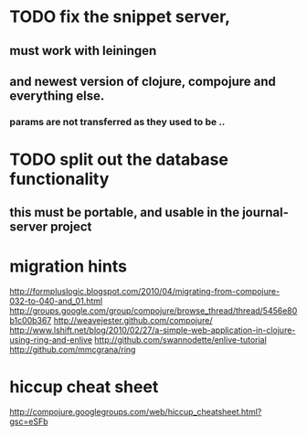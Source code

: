* TODO fix the snippet server, 
** must work with leiningen
** and newest version of clojure, compojure and everything else.
*** params are not transferred as they used to be .. 
* TODO split out the database functionality
** this must be portable, and usable in the journal-server project
* migration hints
http://formpluslogic.blogspot.com/2010/04/migrating-from-compojure-032-to-040-and_01.html
http://groups.google.com/group/compojure/browse_thread/thread/5456e80b1c00b367
http://weavejester.github.com/compojure/
http://www.lshift.net/blog/2010/02/27/a-simple-web-application-in-clojure-using-ring-and-enlive
http://github.com/swannodette/enlive-tutorial
http://github.com/mmcgrana/ring
* hiccup cheat sheet
http://compojure.googlegroups.com/web/hiccup_cheatsheet.html?gsc=eSFb
